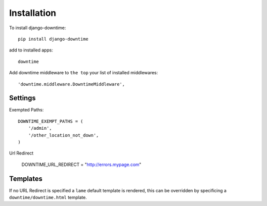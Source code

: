 ============
Installation
============


To install django-downtime::

	pip install django-downtime

add to installed apps::

	downtime

Add downtime middleware to ``the top`` your list of installed middlewares::

    'downtime.middleware.DowntimeMiddleware',


Settings
--------

Exempted Paths::

    DOWNTIME_EXEMPT_PATHS = (
        '/admin',
        '/other_location_not_down',
    )

Url Redirect

    DOWNTIME_URL_REDIRECT = "http://errors.mypage.com"

Templates
---------

If no URL Redirect is specified a ``lame`` default template is rendered, this can be overridden
by specificing a ``downtime/downtime.html`` template.